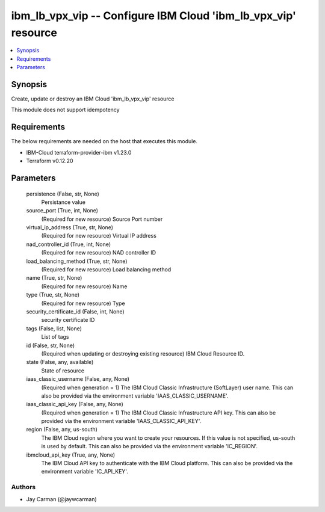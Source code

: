 
ibm_lb_vpx_vip -- Configure IBM Cloud 'ibm_lb_vpx_vip' resource
===============================================================

.. contents::
   :local:
   :depth: 1


Synopsis
--------

Create, update or destroy an IBM Cloud 'ibm_lb_vpx_vip' resource

This module does not support idempotency



Requirements
------------
The below requirements are needed on the host that executes this module.

- IBM-Cloud terraform-provider-ibm v1.23.0
- Terraform v0.12.20



Parameters
----------

  persistence (False, str, None)
    Persistance value


  source_port (True, int, None)
    (Required for new resource) Source Port number


  virtual_ip_address (True, str, None)
    (Required for new resource) Virtual IP address


  nad_controller_id (True, int, None)
    (Required for new resource) NAD controller ID


  load_balancing_method (True, str, None)
    (Required for new resource) Load balancing method


  name (True, str, None)
    (Required for new resource) Name


  type (True, str, None)
    (Required for new resource) Type


  security_certificate_id (False, int, None)
    security certificate ID


  tags (False, list, None)
    List of tags


  id (False, str, None)
    (Required when updating or destroying existing resource) IBM Cloud Resource ID.


  state (False, any, available)
    State of resource


  iaas_classic_username (False, any, None)
    (Required when generation = 1) The IBM Cloud Classic Infrastructure (SoftLayer) user name. This can also be provided via the environment variable 'IAAS_CLASSIC_USERNAME'.


  iaas_classic_api_key (False, any, None)
    (Required when generation = 1) The IBM Cloud Classic Infrastructure API key. This can also be provided via the environment variable 'IAAS_CLASSIC_API_KEY'.


  region (False, any, us-south)
    The IBM Cloud region where you want to create your resources. If this value is not specified, us-south is used by default. This can also be provided via the environment variable 'IC_REGION'.


  ibmcloud_api_key (True, any, None)
    The IBM Cloud API key to authenticate with the IBM Cloud platform. This can also be provided via the environment variable 'IC_API_KEY'.













Authors
~~~~~~~

- Jay Carman (@jaywcarman)

